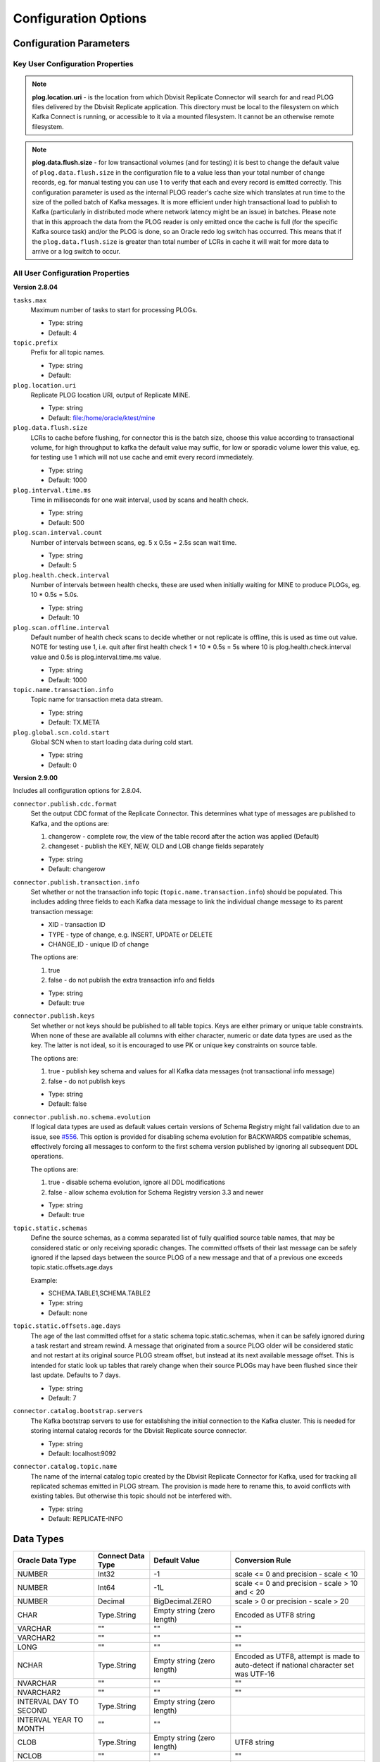 Configuration Options
=====================

Configuration Parameters
------------------------

Key User Configuration Properties
^^^^^^^^^^^^^^^^^^^^^^^^^^^^^^^^^

.. note::
    **plog.location.uri** - is the location from which Dbvisit Replicate Connector will search for and read PLOG files delivered by the Dbvisit Replicate application. This directory must be local to the filesystem on which Kafka Connect is running, or accessible to it via a mounted filesystem. It cannot be an otherwise remote filesystem.

.. note::
    **plog.data.flush.size** - for low transactional volumes (and for testing) it is best to change the default value of ``plog.data.flush.size`` in the configuration file to a value less than your total number of change records, eg. for manual testing you can use 1 to verify that each and every record is emitted correctly. This configuration parameter is used as the internal PLOG reader's cache size which translates at run time to the size of the polled batch of Kafka messages. It is more efficient under high transactional load to publish to Kafka (particularly in distributed mode where network latency might be an issue) in batches. Please note that in this approach the data from the PLOG reader is only emitted once the cache is full (for the specific Kafka source task) and/or the PLOG is done, so an Oracle redo log switch has occurred. This means that if the ``plog.data.flush.size`` is greater than total number of LCRs in cache it will wait for more data to arrive or a log switch to occur.


All User Configuration Properties
^^^^^^^^^^^^^^^^^^^^^^^^^^^^^^^^^

**Version 2.8.04**

``tasks.max``
  Maximum number of tasks to start for processing PLOGs.

  * Type: string
  * Default: 4

``topic.prefix``
  Prefix for all topic names.

  * Type: string
  * Default:

``plog.location.uri``
  Replicate PLOG location URI, output of Replicate MINE.

  * Type: string
  * Default: file:/home/oracle/ktest/mine

``plog.data.flush.size``
  LCRs to cache before flushing, for connector this is the batch size, choose this value according to transactional volume, for high throughput to kafka the default value may suffic, for low or sporadic volume lower this value, eg. for testing use 1 which will not use cache and emit every record immediately.

  * Type: string
  * Default: 1000

``plog.interval.time.ms``
  Time in milliseconds for one wait interval, used by scans and health check.

  * Type: string
  * Default: 500

``plog.scan.interval.count``
  Number of intervals between scans, eg. 5 x 0.5s = 2.5s scan wait time.

  * Type: string
  * Default: 5

``plog.health.check.interval``
  Number of intervals between health checks, these are used when initially waiting for MINE to produce PLOGs, eg. 10 * 0.5s = 5.0s.

  * Type: string
  * Default: 10

``plog.scan.offline.interval``
  Default number of health check scans to decide whether or not replicate is offline, this is used as time out value. NOTE for testing use 1, i.e. quit after first health check 1 * 10 * 0.5s = 5s where 10 is plog.health.check.interval value and 0.5s is plog.interval.time.ms value.

  * Type: string
  * Default: 1000

``topic.name.transaction.info``
  Topic name for transaction meta data stream.

  * Type: string
  * Default: TX.META

``plog.global.scn.cold.start``
  Global SCN when to start loading data during cold start.

  * Type: string
  * Default: 0


**Version 2.9.00**

Includes all configuration options for 2.8.04.

``connector.publish.cdc.format``
  Set the output CDC format of the Replicate Connector. This determines what type of messages are published to Kafka, and the options are:

  1. changerow - complete row, the view of the table record after the action was applied (Default)
  2. changeset - publish the KEY, NEW, OLD and LOB change fields separately

  * Type: string
  * Default: changerow

``connector.publish.transaction.info``
  Set whether or not the transaction info topic (``topic.name.transaction.info``) should be populated. This includes adding three fields to each Kafka data message to link the individual change message to its parent transaction message:

  * XID - transaction ID
  * TYPE - type of change, e.g. INSERT, UPDATE or DELETE
  * CHANGE_ID - unique ID of change

  The options are:

  1. true
  2. false - do not publish the extra transaction info and fields

  * Type: string
  * Default: true

``connector.publish.keys``
  Set whether or not keys should be published to all table topics. Keys are either primary or unique table constraints. When none of these are available all columns with either character, numeric or date data types are used as the key. The latter is not ideal, so it is encouraged to use PK or unique key constraints on source table.

  The options are:

  1. true - publish key schema and values for all Kafka data messages (not transactional info message)
  2. false - do not publish keys

  * Type: string
  * Default: false

``connector.publish.no.schema.evolution``
  If logical data types are used as default values certain versions of Schema Registry might fail validation due to an issue, see `#556 <https://github.com/confluentinc/schema-registry/issues/556>`_. This option is provided for disabling schema evolution for BACKWARDS compatible schemas, effectively forcing all messages to conform to the first schema version published by ignoring all subsequent DDL operations.

  The options are:

  1. true - disable schema evolution, ignore all DDL modifications
  2. false - allow schema evolution for Schema Registry version 3.3 and newer

  * Type: string
  * Default: true

``topic.static.schemas``
  Define the source schemas, as a comma separated list of fully qualified source table names, that may be considered static or only receiving sporadic changes. The committed offsets of their last message can be safely ignored if the lapsed days between the source PLOG of a new message and that of a previous one exceeds topic.static.offsets.age.days

  Example:

  * SCHEMA.TABLE1,SCHEMA.TABLE2

  * Type: string
  * Default: none

``topic.static.offsets.age.days``
  The age of the last committed offset for a static schema topic.static.schemas, when it can be safely ignored during a task restart and stream rewind. A message that originated from a source PLOG older will be considered static and not restart at its original source PLOG stream offset, but instead at its next available message offset. This is intended for static look up tables that rarely change when their source PLOGs may have been flushed since their last update. Defaults to 7 days.

  * Type: string
  * Default: 7   

``connector.catalog.bootstrap.servers``
  The Kafka bootstrap servers to use for establishing the initial connection to the Kafka cluster. This is needed for storing internal catalog records for the Dbvisit Replicate source connector.

  * Type: string
  * Default: localhost:9092 

``connector.catalog.topic.name``
  The name of the internal catalog topic created by the Dbvisit Replicate Connector for Kafka, used for tracking all replicated schemas emitted in PLOG stream. The provision is made here to rename this, to avoid conflicts with existing tables. But otherwise this topic should not be interfered with.

  * Type: string
  * Default: REPLICATE-INFO 


Data Types
----------

+----------------------+---------------------+------------------+--------------------------------------------------+
| Oracle Data Type     | Connect Data Type   | Default Value    | Conversion Rule                                  |
+======================+=====================+==================+==================================================+
| NUMBER               | Int32               | -1               | scale <= 0 and precision - scale < 10            |
+----------------------+---------------------+------------------+--------------------------------------------------+
| NUMBER               | Int64               | -1L              | scale <= 0 and precision - scale > 10 and < 20   |
+----------------------+---------------------+------------------+--------------------------------------------------+
| NUMBER               | Decimal             | BigDecimal.ZERO  | scale > 0 or precision - scale > 20              |
+----------------------+---------------------+------------------+--------------------------------------------------+
| CHAR                 | Type.String         | Empty string     | Encoded as UTF8 string                           |
|                      |                     | (zero length)    |                                                  |
+----------------------+---------------------+------------------+--------------------------------------------------+
| VARCHAR              | ""                  | ""               | ""                                               |
+----------------------+---------------------+------------------+--------------------------------------------------+
| VARCHAR2             | ""                  | ""               | ""                                               |
+----------------------+---------------------+------------------+--------------------------------------------------+
| LONG                 | ""                  | ""               | ""                                               |
+----------------------+---------------------+------------------+--------------------------------------------------+
| NCHAR                | Type.String         | Empty string     | Encoded as UTF8, attempt is made to auto-detect  |
|                      |                     | (zero length)    | if national character set was UTF-16             |
+----------------------+---------------------+------------------+--------------------------------------------------+
| NVARCHAR             | ""                  | ""               | ""                                               |
+----------------------+---------------------+------------------+--------------------------------------------------+
| NVARCHAR2            | ""                  | ""               | ""                                               |
+----------------------+---------------------+------------------+--------------------------------------------------+
| INTERVAL DAY TO      | Type.String         | Empty string     |                                                  |
| SECOND               |                     | (zero length)    |                                                  |
+----------------------+---------------------+------------------+--------------------------------------------------+
| INTERVAL YEAR TO     | ""                  |  ""              |                                                  |
| MONTH                |                     |                  |                                                  |
+----------------------+---------------------+------------------+--------------------------------------------------+
| CLOB                 | Type.String         | Empty string     | UTF8 string                                      |
|                      |                     | (zero length)    |                                                  |
+----------------------+---------------------+------------------+--------------------------------------------------+
| NCLOB                | ""                  | ""               | ""                                               |
+----------------------+---------------------+------------------+--------------------------------------------------+
| DATE                 | Timestamp           | Epoch time       |                                                  |
+----------------------+---------------------+------------------+--------------------------------------------------+
| TIMESTAMP            | ""                  | ""               |                                                  |
+----------------------+---------------------+------------------+--------------------------------------------------+
| TIMESTAMP WITH TIME  | ""                  | ""               |                                                  |
| ZONE                 |                     |                  |                                                  |
+----------------------+---------------------+------------------+--------------------------------------------------+
| TIMESTAMP WITH LOCAL | ""                  | ""               |                                                  |
| TIME ZONE            |                     |                  |                                                  |
+----------------------+---------------------+------------------+--------------------------------------------------+
| BLOB                 | Bytes               | Empty byte array | Converted from SerialBlob to bytes               |
|                      |                     | (zero length)    |                                                  |
+----------------------+---------------------+------------------+--------------------------------------------------+
| RAW                  | Bytes               | Empty byte array | No conversion                                    |
|                      |                     | (zero length)    |                                                  |
+----------------------+---------------------+------------------+--------------------------------------------------+
| LONG RAW             | ""                  | ""               | ""                                               |
+----------------------+---------------------+------------------+--------------------------------------------------+


Distributed Mode Settings
-------------------------

Use the following as a guide to starting Dbvisit Replicate Connector for Kafka in Distributed mode, once the Kafka Connect worker(s) has been started on the host node(s). `Postman <https://www.getpostman.com/>`_ is an excellent utility for working with cUrl commands.

.. sourcecode:: bash

    ➜ curl -v -H "Content-Type: application/json" -X PUT 'http://localhost:8083/connectors/kafka-connect-dbvisitreplicate/config' -d 
  '{
    "connector.class": "com.dbvisit.replicate.kafkaconnect.ReplicateSourceConnector",
    "tasks.max": "2", 
    "topic.prefix": "REP-", 
    "plog.location.uri": "file:/foo/bar",
    "plog.data.flush.size": "1",
    "plog.interval.time.ms": "500",
    "plog.scan.interval.count": "5",
    "plog.health.check.interval": "10",
    "plog.scan.offline.interval": "1000",
    "topic.name.transaction.info": "TX.META"
  }'


Or save this to a file <json_file>:

.. sourcecode:: bash

  {
    "name": "kafka-connect-dbvisitreplicate",
    "config": {
      "connector.class": "com.dbvisit.replicate.kafkaconnect.ReplicateSourceConnector",
    "tasks.max": "2", 
    "topic.prefix": "REP-", 
    "plog.location.uri": "file:/foo/bar",
    "plog.data.flush.size": "1",
    "plog.interval.time.ms": "500",
    "plog.scan.interval.count": "5",
    "plog.health.check.interval": "10",
    "plog.scan.offline.interval": "1000",
    "topic.name.transaction.info": "TX.META"
    }
  }

  ➜ curl -X POST -H "Content-Type: application/json" http://localhost:8083 --data "@<json_file>"


